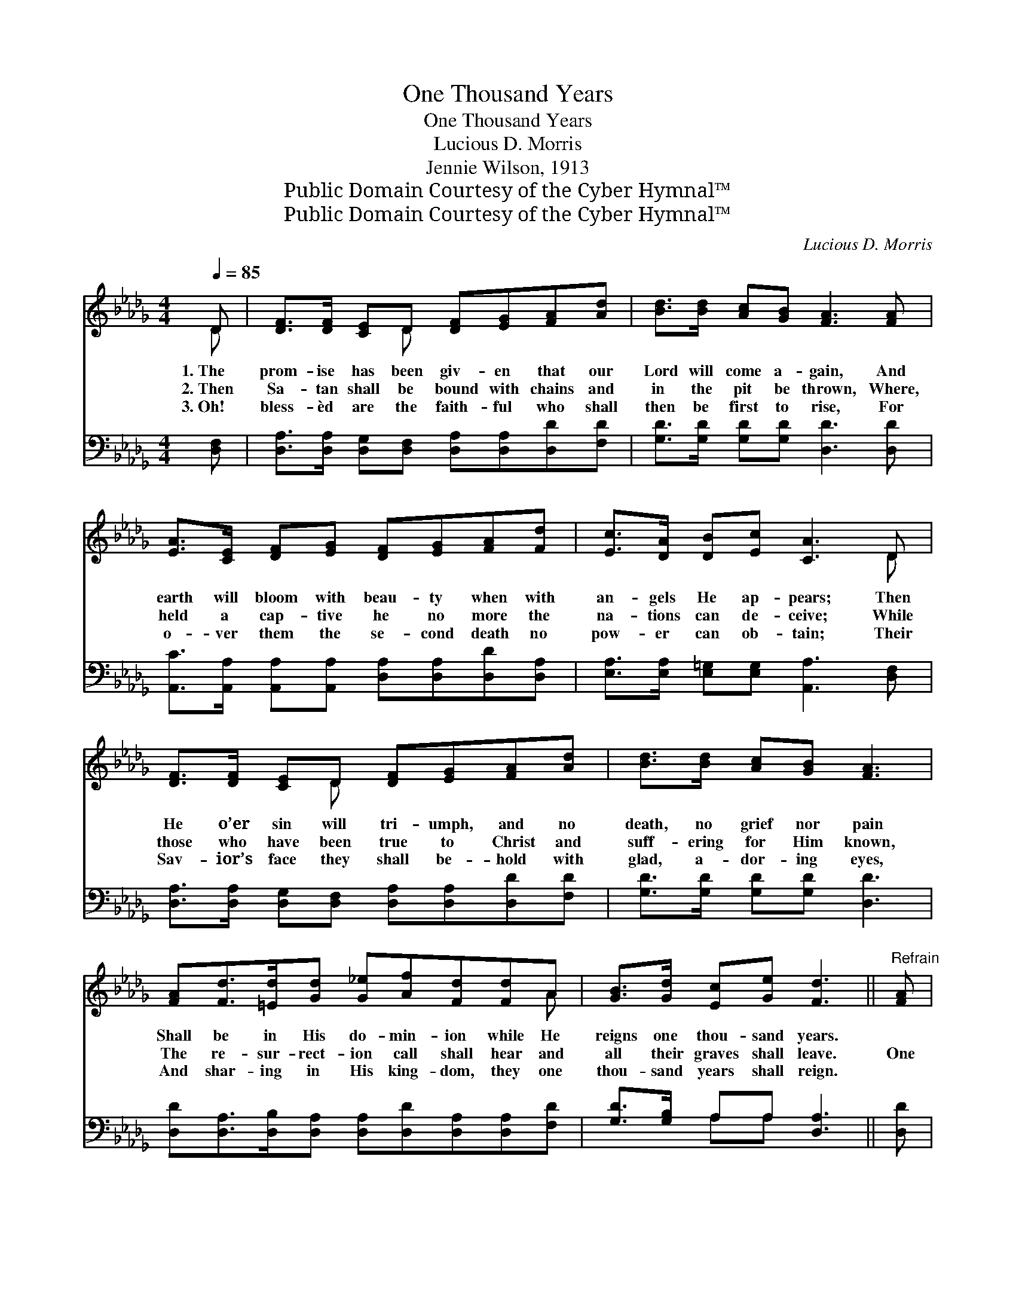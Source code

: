 X:1
T:One Thousand Years
T:One Thousand Years
T:Lucious D. Morris
T:Jennie Wilson, 1913
T:Public Domain Courtesy of the Cyber Hymnal™
T:Public Domain Courtesy of the Cyber Hymnal™
C:Lucious D. Morris
Z:Public Domain
Z:Courtesy of the Cyber Hymnal™
%%score ( 1 2 ) ( 3 4 )
L:1/8
Q:1/4=85
M:4/4
K:Db
V:1 treble 
V:2 treble 
V:3 bass 
V:4 bass 
V:1
 D | [DF]>[DF] [CE]D [DF][EG][FA][Ad] | [Bd]>[Bd] [Ac][GB] [FA]3 [FA] | %3
w: 1.~The|prom- ise has been giv- en that our|Lord will come a- gain, And|
w: 2.~Then|Sa- tan shall be bound with chains and|in the pit be thrown, Where,|
w: 3.~Oh!|bless- èd are the faith- ful who shall|then be first to rise, For|
 [EA]>[CE] [DF][EG] [DF][EG][FA][Fd] | [Ec]>[DA] [DB][Ec] [CA]3 D | %5
w: earth will bloom with beau- ty when with|an- gels He ap- pears; Then|
w: held a cap- tive he no more the|na- tions can de- ceive; While|
w: o- ver them the se- cond death no|pow- er can ob- tain; Their|
 [DF]>[DF] [CE]D [DF][EG][FA][Ad] | [Bd]>[Bd] [Ac][GB] [FA]3 | %7
w: He o’er sin will tri- umph, and no|death, no grief nor pain|
w: those who have been true to Christ and|suff- ering for Him known,|
w: Sav- ior’s face they shall be- hold with|glad, a- dor- ing eyes,|
 [FA][Fd]>[=Ed][Gd] [G_e][Af][Fd][Fd]A | [GB]>[Gd] [Ec][Ge] [Fd]3 ||"^Refrain" [FA] | %10
w: Shall be in His do- min- ion while He|reigns one thou- sand years.||
w: The re- sur- rect- ion call shall hear and|all their graves shall leave.|One|
w: And shar- ing in His king- dom, they one|thou- sand years shall reign.||
 [Fd]>[Fd] [Ec][Ge] [Fd] [FA]2 [DF] | [FA]>[FA] [GB][GB] [FA]3 [FA] | %12
w: ||
w: thou- sand years of glad- ness, one|thou- sand years of peace, Shall|
w: ||
 [GB]>[GB] [AB][AB] [=GB][AB]B[Bd] | [Ac]>[Ac] [=Gd][Gd] e3 [_GA] | %14
w: ||
w: come when Je- sus reigns on earth and|bids all strife to cease; One|
w: ||
 [Fd]>[Fd] [Ec][Ge] [Fd] [FA]2 [DF] | [CG]>[CG] [DA][DA] [DB]3 [DB] | %16
w: ||
w: thou- sand years of bless- ing, one|thou- sand years of love, Will|
w: ||
 [Gd]>[Gd] [Gc][GB] [FA] [Ad]2 [Be] | [Af]<[Fd] [Ge]>[Ge] [Fd]3 |] %18
w: ||
w: make this world re- splend- ent with|glo- ry from a- bove.|
w: ||
V:2
 D | x3 D x4 | x8 | x8 | x7 D | x3 D x4 | x7 | x8 A | x7 || x | x8 | x8 | x6 B x | x4 (ABA) x | %14
 x8 | x8 | x8 | x7 |] %18
V:3
 [D,F,] | [D,A,]>[D,A,] [D,G,][D,F,] [D,A,][D,A,][D,D][F,D] | [G,D]>[G,D] [G,D][G,D] [D,D]3 [D,D] | %3
 [A,,C]>[A,,A,] [A,,A,][A,,A,] [D,A,][D,A,][D,D][D,A,] | %4
 [E,A,]>[E,A,] [E,=G,][E,G,] [A,,A,]3 [D,F,] | [D,A,]>[D,A,] [D,G,][D,F,] [D,A,][D,A,][D,D][F,D] | %6
 [G,D]>[G,D] [G,D][G,D] [D,D]3 | [D,D][D,A,]>[D,B,][D,A,] [D,A,][D,D][D,A,][D,A,][F,D] | %8
 [G,D]>[G,B,] A,A, [D,A,]3 || [D,D] | [D,A,]>[D,A,] [A,,A,][A,,A,] [D,A,] [D,D]2 [D,A,] | %11
 [D,D]>[D,D] [G,D][G,D] [D,D]3 [D,D] | [G,D]>[G,D] [_D,=D][_D,D] [E,E][F,_D][=G,E][E,E] | %13
 [A,E]>[A,E] [B,E][B,E] ([A,C][=G,E][A,C])[A,C] | %14
 [D,A,]>[D,A,] [A,,A,][A,,A,] [D,A,] [D,D]2 [D,A,] | [E,A,]>[E,A,] [F,A,][F,A,] G,3 G, | %16
 [G,B,]>[G,B,] [G,C][G,D] [D,D] [F,D]2 [G,D] | [A,D]<[A,D] [A,C]>A, [D,A,]3 |] %18
V:4
 x | x8 | x8 | x8 | x8 | x8 | x7 | x9 | x2 A,A, x3 || x | x8 | x8 | x8 | x8 | x8 | x4 G,3 G, | x8 | %17
 x7/2 A,/ x3 |] %18

